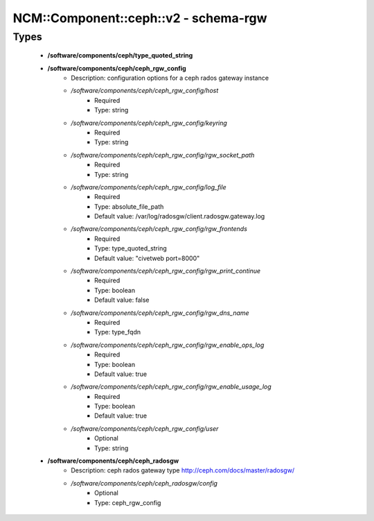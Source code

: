 ########################################
NCM\::Component\::ceph\::v2 - schema-rgw
########################################

Types
-----

 - **/software/components/ceph/type_quoted_string**
 - **/software/components/ceph/ceph_rgw_config**
    - Description: configuration options for a ceph rados gateway instance
    - */software/components/ceph/ceph_rgw_config/host*
        - Required
        - Type: string
    - */software/components/ceph/ceph_rgw_config/keyring*
        - Required
        - Type: string
    - */software/components/ceph/ceph_rgw_config/rgw_socket_path*
        - Required
        - Type: string
    - */software/components/ceph/ceph_rgw_config/log_file*
        - Required
        - Type: absolute_file_path
        - Default value: /var/log/radosgw/client.radosgw.gateway.log
    - */software/components/ceph/ceph_rgw_config/rgw_frontends*
        - Required
        - Type: type_quoted_string
        - Default value: "civetweb port=8000"
    - */software/components/ceph/ceph_rgw_config/rgw_print_continue*
        - Required
        - Type: boolean
        - Default value: false
    - */software/components/ceph/ceph_rgw_config/rgw_dns_name*
        - Required
        - Type: type_fqdn
    - */software/components/ceph/ceph_rgw_config/rgw_enable_ops_log*
        - Required
        - Type: boolean
        - Default value: true
    - */software/components/ceph/ceph_rgw_config/rgw_enable_usage_log*
        - Required
        - Type: boolean
        - Default value: true
    - */software/components/ceph/ceph_rgw_config/user*
        - Optional
        - Type: string
 - **/software/components/ceph/ceph_radosgw**
    - Description: ceph rados gateway type http://ceph.com/docs/master/radosgw/
    - */software/components/ceph/ceph_radosgw/config*
        - Optional
        - Type: ceph_rgw_config
